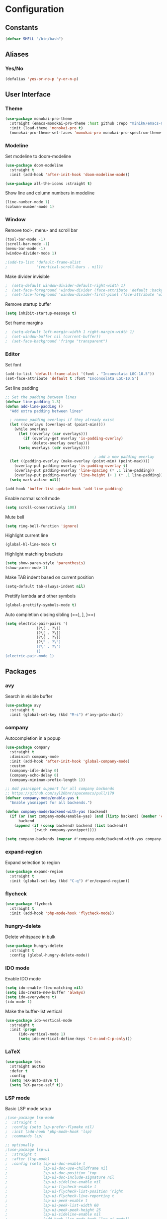 * Configuration
** Constants
#+BEGIN_SRC emacs-lisp
  (defvar SHELL "/bin/bash")
#+END_SRC
** Aliases
*** Yes/No
#+BEGIN_SRC emacs-lisp
  (defalias 'yes-or-no-p 'y-or-n-p)
#+END_SRC
** User Interface
*** Theme
#+BEGIN_SRC emacs-lisp
  (use-package monokai-pro-theme
    :straight (emacs-monokai-pro-theme :host github :repo "minikN/emacs-monokai-pro-theme")
    :init (load-theme 'monokai-pro t)
    (monokai-pro-theme-set-faces 'monokai-pro monokai-pro-spectrum-theme-colors monokai-pro-faces))
#+END_SRC
*** Modeline
Set modeline to doom-modeline
#+BEGIN_SRC emacs-lisp
  (use-package doom-modeline
    :straight t
    :init (add-hook 'after-init-hook 'doom-modeline-mode))

  (use-package all-the-icons :straight t)
#+END_SRC

Show line and column numbers in modeline
#+BEGIN_SRC emacs-lisp
  (line-number-mode 1)
  (column-number-mode 1)
#+END_SRC
*** Window
Remove tool-, menu- and scroll bar
#+BEGIN_SRC emacs-lisp
  (tool-bar-mode -1)
  (scroll-bar-mode -1)
  (menu-bar-mode -1)
  (window-divider-mode 1)

  ;(add-to-list 'default-frame-alist
  ;             '(vertical-scroll-bars . nil))
#+END_SRC

Make divider invisible
#+BEGIN_SRC emacs-lisp
;  (setq-default window-divider-default-right-width 1)
;  (set-face-foreground 'window-divider (face-attribute 'default :background))
;  (set-face-foreground 'window-divider-first-pixel (face-attribute 'window-divider-last-pixel :foreground))
#+END_SRC

Remove startup buffer
#+BEGIN_SRC emacs-lisp
  (setq inhibit-startup-message t)
#+END_SRC

Set frame margins
#+BEGIN_SRC emacs-lisp
;  (setq-default left-margin-width 1 right-margin-width 1)
;  (set-window-buffer nil (current-buffer))
;  (set-face-background 'fringe "transparent")
#+END_SRC

*** Editor
Set font
#+BEGIN_SRC emacs-lisp
  (add-to-list 'default-frame-alist '(font . "Inconsolata LGC-10.5"))
  (set-face-attribute 'default t :font "Inconsolata LGC-10.5")
#+END_SRC

Set line padding
#+BEGIN_SRC emacs-lisp
  ;; Set the padding between lines
  (defvar line-padding 1.3)
  (defun add-line-padding ()
    "Add extra padding between lines"

    ; remove padding overlays if they already exist
    (let ((overlays (overlays-at (point-min))))
      (while overlays
        (let ((overlay (car overlays)))
          (if (overlay-get overlay 'is-padding-overlay)
              (delete-overlay overlay)))
        (setq overlays (cdr overlays))))

                                          ; add a new padding overlay
    (let ((padding-overlay (make-overlay (point-min) (point-max))))
      (overlay-put padding-overlay 'is-padding-overlay t)
      (overlay-put padding-overlay 'line-spacing (* .1 line-padding))
      (overlay-put padding-overlay 'line-height (+ 1 (* .1 line-padding))))
    (setq mark-active nil))

  (add-hook 'buffer-list-update-hook 'add-line-padding)
#+END_SRC

Enable normal scroll mode
#+BEGIN_SRC emacs-lisp
  (setq scroll-conservatively 100)
#+END_SRC

Mute bell
#+BEGIN_SRC emacs-lisp
  (setq ring-bell-function 'ignore)
#+END_SRC

Highlight current line
#+BEGIN_SRC emacs-lisp
  (global-hl-line-mode t)
#+END_SRC

Highlight matching brackets
#+BEGIN_SRC emacs-lisp
  (setq show-paren-style 'parenthesis)
  (show-paren-mode 1)
#+END_SRC

Make TAB indent based on current position
#+BEGIN_SRC emacs-lisp
  (setq-default tab-always-indent nil)
#+END_SRC

Prettify lambda and other symbols
#+BEGIN_SRC emacs-lisp
  (global-prettify-symbols-mode t)
#+END_SRC

Auto completion closing sibling (==), ], }==)
#+BEGIN_SRC emacs-lisp
  (setq electric-pair-pairs '(
				(?\( . ?\))
				(?\[ . ?\])
				(?\{ . ?\})
				(?\" . ?\")
				(?\' . ?\')
				))
  (electric-pair-mode 1)
#+END_SRC
** Packages
*** avy
Search in visible buffer
#+BEGIN_SRC emacs-lisp
  (use-package avy
    :straight t
    :init (global-set-key (kbd "M-s") #'avy-goto-char))
#+END_SRC
*** company
Autocompletion in a popup
#+BEGIN_SRC emacs-lisp
  (use-package company
    :straight t
    :diminish company-mode
    :init (add-hook 'after-init-hook 'global-company-mode)
    :custom
    (company-idle-delay 0)
    (company-echo-delay 0)
    (company-minimum-prefix-length 1))

  ;; Add yasnippet support for all company backends
  ;; https://github.com/syl20bnr/spacemacs/pull/179
  (defvar company-mode/enable-yas t
    "Enable yasnippet for all backends.")

  (defun company-mode/backend-with-yas (backend)
    (if (or (not company-mode/enable-yas) (and (listp backend) (member 'company-yasnippet backend)))
        backend
      (append (if (consp backend) backend (list backend))
              '(:with company-yasnippet))))

  (setq company-backends (mapcar #'company-mode/backend-with-yas company-backends))
#+END_SRC
*** expand-region
Expand selection to region
#+BEGIN_SRC emacs-lisp
  (use-package expand-region
    :straight t
    :init (global-set-key (kbd "C-q") #'er/expand-region))
#+END_SRC
*** flycheck
#+BEGIN_SRC emacs-lisp
  (use-package flycheck
    :straight t
    :init (add-hook 'php-mode-hook 'flycheck-mode))
#+END_SRC
*** hungry-delete
Delete whitspace in bulk
#+BEGIN_SRC emacs-lisp
  (use-package hungry-delete
    :straight t
    :config (global-hungry-delete-mode))
#+END_SRC
*** IDO mode
Enable IDO mode
#+BEGIN_SRC emacs-lisp
  (setq ido-enable-flex-matching nil)
  (setq ido-create-new-buffer 'always)
  (setq ido-everywhere t)
  (ido-mode 1)
#+END_SRC

Make the buffer-list vertical
#+BEGIN_SRC emacs-lisp
  (use-package ido-vertical-mode
    :straight t
    :init (progn
	    (ido-vertical-mode 1)
	    (setq ido-vertical-define-keys 'C-n-and-C-p-only)))
#+END_SRC
*** LaTeX
#+BEGIN_SRC emacs-lisp
  (use-package tex
    :straight auctex
    :defer t
    :config
    (setq TeX-auto-save t)
    (setq TeX-parse-self t))
#+END_SRC
*** LSP mode
Basic LSP mode setup
#+BEGIN_SRC emacs-lisp
  ;(use-package lsp-mode
  ;  :straight t
  ;  :config (setq lsp-prefer-flymake nil)
  ;  :init (add-hook 'php-mode-hook 'lsp)
  ;  :commands lsp)

  ;; optionally
  ;(use-package lsp-ui
  ;  :straight t
  ;  :after (lsp-mode)
  ;  :config (setq lsp-ui-doc-enable t
  ;                lsp-ui-doc-use-childframe nil
  ;                lsp-ui-doc-position ‘top
  ;                lsp-ui-doc-include-signature nil
  ;                lsp-ui-sideline-enable nil
  ;                lsp-ui-flycheck-enable t
  ;                lsp-ui-flycheck-list-position ‘right
  ;                lsp-ui-flycheck-live-reporting t
  ;                lsp-ui-peek-enable t
  ;                lsp-ui-peek-list-width 60
  ;                lsp-ui-peek-peek-height 25
  ;                lsp-ui-sideline-enable nil
  ;                (add-hook 'lsp-mode-hook ‘lsp-ui-mode))
  ;  :commands lsp-ui-mode)

  ;(use-package company-lsp
  ;  :straight t
  ;  :commands company-lsp)
#+END_SRC
*** mark-multiple
Mark multiple occureces of the same selection
#+BEGIN_SRC emacs-lisp
  (use-package mark-multiple
    :straight t
    :init (global-set-key (kbd "C-c q") #'mark-next-like-this))
#+END_SRC
*** ORG mode
#+BEGIN_SRC emacs-lisp
  (use-package org
    :straight t
    :config
    (org-reload)
    (setq org-startup-indented t))
#+END_SRC

Preview pdf files in ORG mode
#+BEGIN_SRC emacs-lisp
    (use-package org-pdfview
      :straight t
      :after (org)
      :config
      (add-to-list 'org-file-apps
                    '("\\.pdf\\'" . (lambda (file link)
                                      (org-pdfview-open link)))))
#+END_SRC

Preview PDF tools in LaTeX
#+BEGIN_SRC emacs-lisp
  (use-package pdf-tools
    :straight t
    :config
    (pdf-tools-install
     (setq-default pdf-view-display-size 'fit-page)))
#+END_SRC

Enable auto-revert-mode
#+BEGIN_SRC emacs-lisp
  (add-hook 'pdf-view-mode-hook 'auto-revert-mode)
#+END_SRC

ORG-Mode LaTeX LLNCS
#+BEGIN_SRC emacs-lisp
  (unless (boundp 'org-latex-classes)
    (setq org-latex-classes nil))

  (add-to-list 'org-latex-classes
               '("LLNCS"
                 "\\documentclass{llncs}
                          \\usepackage{graphicx}"
                 ("\\section{%s}" . "\\section*{%s}")
                 ("\\subsection{%s}" . "\\subsection*{%s}")
                 ("\\subsubsection{%s}" . "\\subsubsection*{%s}")
                 ("\\paragraph{%s}" . "\\paragraph*{%s}")
                 ("\\subparagraph{%s}" . "\\subparagraph*{%s}")))
#+END_SRC
*** PHP mode
Install php-mode
#+BEGIN_SRC emacs-lisp
  ;(use-package php-mode
  ;  :straight t)

  (use-package php-mode
    :straight (php-mode :host github :repo "minikN/php-mode"))
#+END_SRC
*** smex
IDO-like list for M-x
#+BEGIN_SRC emacs-lisp
  (use-package smex
    :straight t
    :init (progn
	    (smex-initialize)
	    (global-set-key (kbd "M-x") #'smex)))
#+END_SRC
*** sudo-edit
Edit files with sudo priviledges if necessary
#+BEGIN_SRC emacs-lisp
  (if (eq system-type 'gnu/linux)
      (use-package sudo-edit
	:straight t
	:init (global-set-key (kbd "C-c s") #'sudo-edit)))
#+END_SRC
*** swiper
Search in whole buffer
#+BEGIN_SRC emacs-lisp
  (use-package swiper
    :straight t
    :init (global-set-key (kbd "C-s") #'swiper))
#+END_SRC
*** which-key
Show possible completions in mini-buffer
#+BEGIN_SRC emacs-lisp
  (use-package which-key
    :straight t
    :init (which-key-mode 1))
#+END_SRC
*** yasnippet
#+BEGIN_SRC emacs-lisp
  (use-package yasnippet                  ; Snippets
    :straight t
    :hook (org-mode . yas-minor-mode)
    :config
    (with-eval-after-load 'yasnippet
      (setq yas-snippet-dirs '("~/.emacs.d/snippets")))

    (yas-reload-all))
#+END_SRC
** Keybindings
*** Config file
#+BEGIN_SRC emacs-lisp 
  (global-set-key (kbd "C-c e") 'config-edit)
  (global-set-key (kbd "C-c r") 'config-reload)
#+END_SRC
*** iBuffer
#+BEGIN_SRC emacs-lisp
  (setq ibuffer-expert t)
  (global-set-key (kbd "C-x C-b") 'ibuffer)
#+END_SRC
*** Terminal
#+BEGIN_SRC emacs-lisp
  (global-set-key (kbd "^") 'run-term-vertical)
#+END_SRC

*** Windows
Immediately focus a new window
#+BEGIN_SRC emacs-lisp
  (global-set-key (kbd "C-x 2") 'split-and-focus-h)
  (global-set-key (kbd "C-x 3") 'split-and-focus-v)
#+END_SRC
** Functions
*** Config file
Edit the config file
#+BEGIN_SRC emacs-lisp
  (defun config-edit ()
    (interactive)
    (find-file "~/.emacs.d/config.org"))
#+END_SRC

Reload the config file
#+BEGIN_SRC emacs-lisp
  (defun config-reload ()
    (interactive)
    (org-babel-load-file (expand-file-name "~/.emacs.d/config.org")))
#+END_SRC
*** Buffers
Kill current buffer immediately
#+BEGIN_SRC emacs-lisp
  (defun kill-current-buffer ()
    (interactive)
    (kill-buffer (current-buffer)))
  (global-set-key (kbd "C-x k") 'kill-current-buffer)
#+END_SRC

Kill all buffers
#+BEGIN_SRC emacs-lisp
  (defun kill-all-buffers ()
    (interactive)
    (mapc 'kill-buffer (buffer-list))
    (delete-other-windows))
  (global-set-key (kbd "C-x K") 'kill-all-buffers)
#+END_SRC
*** Terminal
Set default shell for ansi-term to bash
#+BEGIN_SRC emacs-lisp
  (defadvice ansi-term (before force-bash)
    (interactive (list SHELL)))
  (ad-activate 'ansi-term)
#+END_SRC

Open ansi-term in a vertical window
#+BEGIN_SRC emacs-lisp
  (defun run-term-vertical ()
    "Start terminal in a new vertical split"
    (interactive)
    (split-window-sensibly)
    (other-window 1)
    (ansi-term (executable-find SHELL)))
#+END_SRC
*** Windows
Focus new windows
#+BEGIN_SRC emacs-lisp
  (defun split-and-focus-h ()
    (interactive)
    (split-window-below)
    (balance-windows)
    (other-window 1))

  (defun split-and-focus-v ()
    (interactive)
    (split-window-right)
    (balance-windows)
    (other-window 1))
#+END_SRC
*** Other
Inspect the face under the cursor
#+BEGIN_SRC emacs-lisp
  (defun what-face (pos)
    (interactive "d")
    (let ((face (or (get-char-property (pos) 'read-face-name)
                    (get-char-property (pos) 'face))))
      (if face (message "Face: %s" face) (message "No face at %d" pos))))
#+END_SRC
** Snippets
*** ORG mode
Lisp code snippet
#+BEGIN_SRC emacs-lisp
  (add-to-list 'org-structure-template-alist
		 '("el" "#+BEGIN_SRC emacs-lisp\n?\n#+END_SRC"))
#+END_SRC
** Other
No backups/autosaves
#+BEGIN_SRC emacs-lisp
  (setq make-backup-file nil)
  (setq auto-save-default nil)
#+END_SRC

Set encoding to UTF-8
#+BEGIN_SRC emacs-lisp
  (setq locale-coding-system 'utf-8)
  (set-terminal-coding-system 'utf-8)
  (set-keyboard-coding-system 'utf-8)
  (set-selection-coding-system 'utf-8)
  (prefer-coding-system 'utf-8)
#+END_SRC

